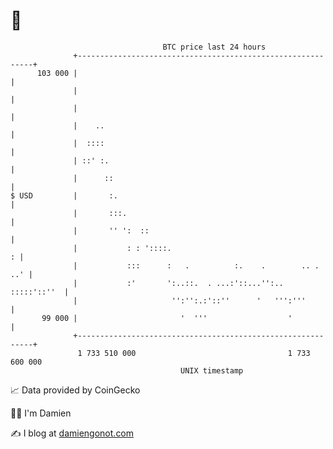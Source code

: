 * 👋

#+begin_example
                                     BTC price last 24 hours                    
                 +------------------------------------------------------------+ 
         103 000 |                                                            | 
                 |                                                            | 
                 |                                                            | 
                 |    ..                                                      | 
                 |  ::::                                                      | 
                 | ::' :.                                                     | 
                 |      ::                                                    | 
   $ USD         |       :.                                                   | 
                 |       :::.                                                 | 
                 |       '' ':  ::                                            | 
                 |           : : '::::.                                     : | 
                 |           :::      :   .          :.    .        .. .  ..' | 
                 |           :'       ':..::.  . ...:'::...'':..  :::::'::''  | 
                 |                     '':'':.:'::''      '   ''':'''         | 
          99 000 |                       '  '''                  '            | 
                 +------------------------------------------------------------+ 
                  1 733 510 000                                  1 733 600 000  
                                         UNIX timestamp                         
#+end_example
📈 Data provided by CoinGecko

🧑‍💻 I'm Damien

✍️ I blog at [[https://www.damiengonot.com][damiengonot.com]]
